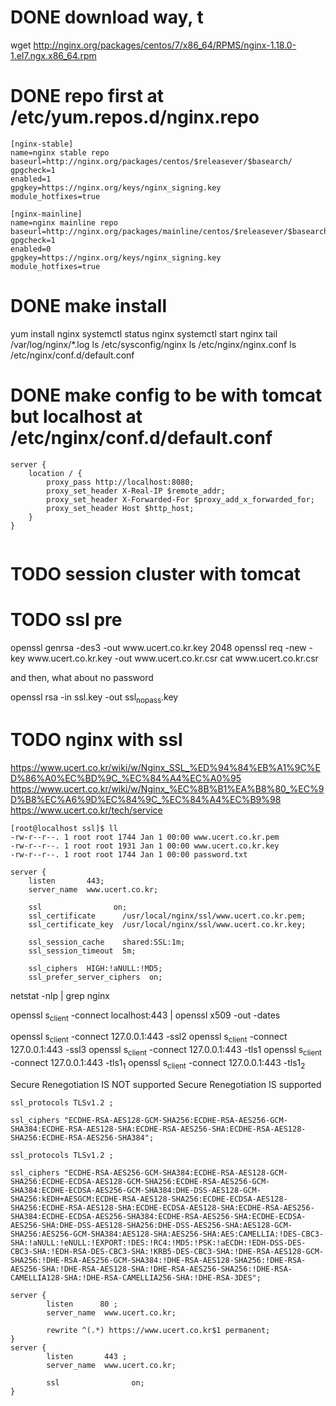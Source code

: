 * DONE download way, t

wget http://nginx.org/packages/centos/7/x86_64/RPMS/nginx-1.18.0-1.el7.ngx.x86_64.rpm

* DONE repo first at /etc/yum.repos.d/nginx.repo

#+BEGIN_SRC 
[nginx-stable]
name=nginx stable repo
baseurl=http://nginx.org/packages/centos/$releasever/$basearch/
gpgcheck=1
enabled=1
gpgkey=https://nginx.org/keys/nginx_signing.key
module_hotfixes=true

[nginx-mainline]
name=nginx mainline repo
baseurl=http://nginx.org/packages/mainline/centos/$releasever/$basearch/
gpgcheck=1
enabled=0
gpgkey=https://nginx.org/keys/nginx_signing.key
module_hotfixes=true
#+END_SRC

* DONE make install

yum install nginx
systemctl status nginx
systemctl start nginx
tail /var/log/nginx/*.log
ls /etc/sysconfig/nginx
ls /etc/nginx/nginx.conf
ls /etc/nginx/conf.d/default.conf

* DONE make config to be with tomcat but localhost at /etc/nginx/conf.d/default.conf

#+BEGIN_SRC 
server {
    location / {
        proxy_pass http://localhost:8080;
        proxy_set_header X-Real-IP $remote_addr;
        proxy_set_header X-Forwarded-For $proxy_add_x_forwarded_for;
        proxy_set_header Host $http_host;
    }
}

#+END_SRC

* TODO session cluster with tomcat
* TODO ssl pre

openssl genrsa -des3 -out www.ucert.co.kr.key 2048
openssl req -new -key www.ucert.co.kr.key -out www.ucert.co.kr.csr
cat www.ucert.co.kr.csr

and then, what about no password

openssl rsa -in ssl.key -out ssl_nopass.key

* TODO nginx with ssl

https://www.ucert.co.kr/wiki/w/Nginx_SSL_%ED%94%84%EB%A1%9C%ED%86%A0%EC%BD%9C_%EC%84%A4%EC%A0%95
https://www.ucert.co.kr/wiki/w/Nginx_%EC%8B%B1%EA%B8%80_%EC%9D%B8%EC%A6%9D%EC%84%9C_%EC%84%A4%EC%B9%98
https://www.ucert.co.kr/tech/service

#+BEGIN_SRC 
[root@localhost ssl]$ ll
-rw-r--r--. 1 root root 1744 Jan 1 00:00 www.ucert.co.kr.pem
-rw-r--r--. 1 root root 1931 Jan 1 00:00 www.ucert.co.kr.key
-rw-r--r--. 1 root root 1744 Jan 1 00:00 password.txt
#+END_SRC

#+BEGIN_SRC 
    server {
        listen       443;
        server_name  www.ucert.co.kr;

        ssl                on;
        ssl_certificate      /usr/local/nginx/ssl/www.ucert.co.kr.pem; 
        ssl_certificate_key  /usr/local/nginx/ssl/www.ucert.co.kr.key;

        ssl_session_cache    shared:SSL:1m;
        ssl_session_timeout  5m;

        ssl_ciphers  HIGH:!aNULL:!MD5;
        ssl_prefer_server_ciphers  on;
#+END_SRC

netstat -nlp | grep nginx

openssl s_client -connect localhost:443 | openssl x509 -out -dates 

openssl s_client -connect 127.0.0.1:443 -ssl2
openssl s_client -connect 127.0.0.1:443 -ssl3
openssl s_client -connect 127.0.0.1:443 -tls1
openssl s_client -connect 127.0.0.1:443 -tls1_1
openssl s_client -connect 127.0.0.1:443 -tls1_2

Secure Renegotiation IS NOT supported
Secure Renegotiation IS supported

#+BEGIN_SRC 
ssl_protocols TLSv1.2 ;

ssl_ciphers "ECDHE-RSA-AES128-GCM-SHA256:ECDHE-RSA-AES256-GCM-SHA384:ECDHE-RSA-AES128-SHA:ECDHE-RSA-AES256-SHA:ECDHE-RSA-AES128-SHA256:ECDHE-RSA-AES256-SHA384"; 
#+END_SRC

#+BEGIN_SRC 
ssl_protocols TLSv1.2 ;

ssl_ciphers "ECDHE-RSA-AES256-GCM-SHA384:ECDHE-RSA-AES128-GCM-SHA256:ECDHE-ECDSA-AES128-GCM-SHA256:ECDHE-RSA-AES256-GCM-SHA384:ECDHE-ECDSA-AES256-GCM-SHA384:DHE-DSS-AES128-GCM-SHA256:kEDH+AESGCM:ECDHE-RSA-AES128-SHA256:ECDHE-ECDSA-AES128-SHA256:ECDHE-RSA-AES128-SHA:ECDHE-ECDSA-AES128-SHA:ECDHE-RSA-AES256-SHA384:ECDHE-ECDSA-AES256-SHA384:ECDHE-RSA-AES256-SHA:ECDHE-ECDSA-AES256-SHA:DHE-DSS-AES128-SHA256:DHE-DSS-AES256-SHA:AES128-GCM-SHA256:AES256-GCM-SHA384:AES128-SHA:AES256-SHA:AES:CAMELLIA:!DES-CBC3-SHA:!aNULL:!eNULL:!EXPORT:!DES:!RC4:!MD5:!PSK:!aECDH:!EDH-DSS-DES-CBC3-SHA:!EDH-RSA-DES-CBC3-SHA:!KRB5-DES-CBC3-SHA:!DHE-RSA-AES128-GCM-SHA256:!DHE-RSA-AES256-GCM-SHA384:!DHE-RSA-AES128-SHA256:!DHE-RSA-AES256-SHA:!DHE-RSA-AES128-SHA:!DHE-RSA-AES256-SHA256:!DHE-RSA-CAMELLIA128-SHA:!DHE-RSA-CAMELLIA256-SHA:!DHE-RSA-3DES"; 
#+END_SRC

#+BEGIN_SRC 
server {
        listen      80 ; 
        server_name  www.ucert.co.kr;  

        rewrite ^(.*) https://www.ucert.co.kr$1 permanent; 
}
server {
        listen       443 ;  
        server_name  www.ucert.co.kr; 

        ssl                on;
}
#+END_SRC

